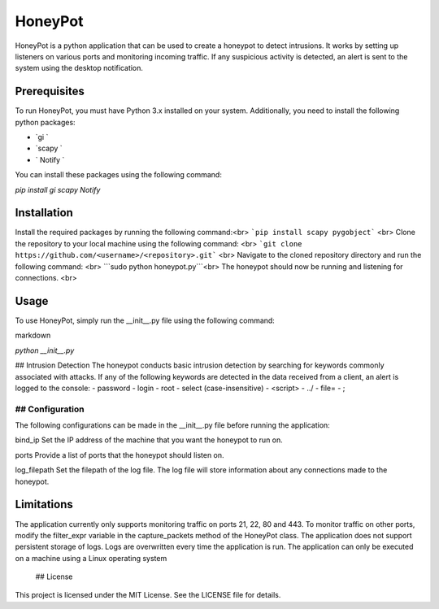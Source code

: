 HoneyPot
======
HoneyPot is a python application that can be used to create a honeypot to detect intrusions. It works by setting up listeners on various ports and monitoring incoming traffic. If any suspicious activity is detected, an alert is sent to the system using the desktop notification.

Prerequisites
----

To run HoneyPot, you must have Python 3.x installed on your system. Additionally, you need to install the following python packages:

- `gi `
- `scapy `
- ` Notify `

You can install these packages using the following command:

`pip install gi scapy Notify`

Installation
----
Install the required packages by running the following command:<br>
```pip install scapy pygobject``` <br>
Clone the repository to your local machine using the following command: <br>
```git clone https://github.com/<username>/<repository>.git``` <br>
Navigate to the cloned repository directory and run the following command: <br>
```sudo python honeypot.py```<br>
The honeypot should now be running and listening for connections. <br>

Usage
----
To use HoneyPot, simply run the __init__.py file using the following command:

markdown

`python __init__.py`

## Intrusion Detection
The honeypot conducts basic intrusion detection by searching for keywords commonly associated with attacks. If any of the following keywords are detected in the data received from a client, an alert is logged to the console:
- password
- login
- root
- select (case-insensitive)
- <script>
- ../
- file=
- ;

## Configuration
____
The following configurations can be made in the __init__.py file before running the application:

bind_ip
Set the IP address of the machine that you want the honeypot to run on.

ports
Provide a list of ports that the honeypot should listen on.

log_filepath
Set the filepath of the log file. The log file will store information about any connections made to the honeypot.

Limitations
-----
The application currently only supports monitoring traffic on ports 21, 22, 80 and 443. To monitor traffic on other ports, modify the filter_expr variable in the capture_packets method of the HoneyPot class.
The application does not support persistent storage of logs. Logs are overwritten every time the application is run.
The application can only be executed on a machine using a Linux operating system

 ## License
This project is licensed under the MIT License. See the LICENSE file for details.


